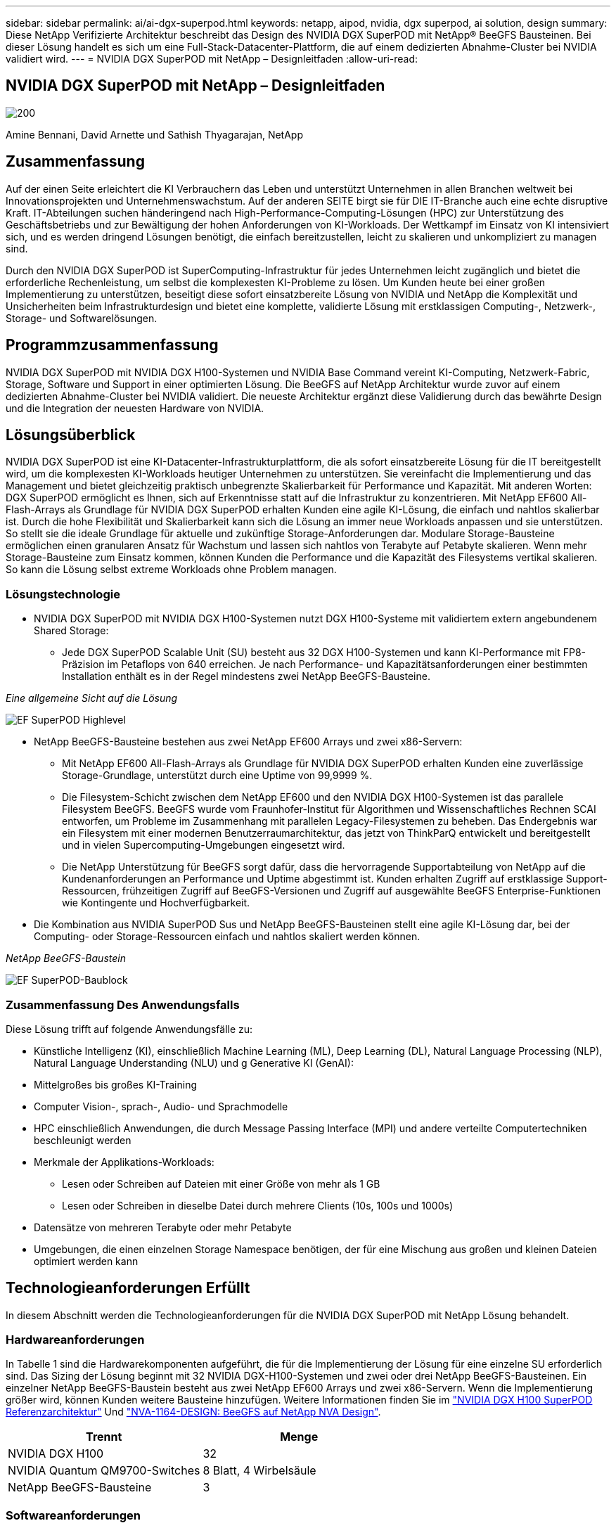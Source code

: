 ---
sidebar: sidebar 
permalink: ai/ai-dgx-superpod.html 
keywords: netapp, aipod, nvidia, dgx superpod, ai solution, design 
summary: Diese NetApp Verifizierte Architektur beschreibt das Design des NVIDIA DGX SuperPOD mit NetApp® BeeGFS Bausteinen. Bei dieser Lösung handelt es sich um eine Full-Stack-Datacenter-Plattform, die auf einem dedizierten Abnahme-Cluster bei NVIDIA validiert wird. 
---
= NVIDIA DGX SuperPOD mit NetApp – Designleitfaden
:allow-uri-read: 




== NVIDIA DGX SuperPOD mit NetApp – Designleitfaden

image::NVIDIAlogo.png[200]

Amine Bennani, David Arnette und Sathish Thyagarajan, NetApp



== Zusammenfassung

Auf der einen Seite erleichtert die KI Verbrauchern das Leben und unterstützt Unternehmen in allen Branchen weltweit bei Innovationsprojekten und Unternehmenswachstum. Auf der anderen SEITE birgt sie für DIE IT-Branche auch eine echte disruptive Kraft. IT-Abteilungen suchen händeringend nach High-Performance-Computing-Lösungen (HPC) zur Unterstützung des Geschäftsbetriebs und zur Bewältigung der hohen Anforderungen von KI-Workloads. Der Wettkampf im Einsatz von KI intensiviert sich, und es werden dringend Lösungen benötigt, die einfach bereitzustellen, leicht zu skalieren und unkompliziert zu managen sind.

Durch den NVIDIA DGX SuperPOD ist SuperComputing-Infrastruktur für jedes Unternehmen leicht zugänglich und bietet die erforderliche Rechenleistung, um selbst die komplexesten KI-Probleme zu lösen. Um Kunden heute bei einer großen Implementierung zu unterstützen, beseitigt diese sofort einsatzbereite Lösung von NVIDIA und NetApp die Komplexität und Unsicherheiten beim Infrastrukturdesign und bietet eine komplette, validierte Lösung mit erstklassigen Computing-, Netzwerk-, Storage- und Softwarelösungen.



== Programmzusammenfassung

NVIDIA DGX SuperPOD mit NVIDIA DGX H100-Systemen und NVIDIA Base Command vereint KI-Computing, Netzwerk-Fabric, Storage, Software und Support in einer optimierten Lösung. Die BeeGFS auf NetApp Architektur wurde zuvor auf einem dedizierten Abnahme-Cluster bei NVIDIA validiert. Die neueste Architektur ergänzt diese Validierung durch das bewährte Design und die Integration der neuesten Hardware von NVIDIA.



== Lösungsüberblick

NVIDIA DGX SuperPOD ist eine KI-Datacenter-Infrastrukturplattform, die als sofort einsatzbereite Lösung für die IT bereitgestellt wird, um die komplexesten KI-Workloads heutiger Unternehmen zu unterstützen. Sie vereinfacht die Implementierung und das Management und bietet gleichzeitig praktisch unbegrenzte Skalierbarkeit für Performance und Kapazität. Mit anderen Worten: DGX SuperPOD ermöglicht es Ihnen, sich auf Erkenntnisse statt auf die Infrastruktur zu konzentrieren.
Mit NetApp EF600 All-Flash-Arrays als Grundlage für NVIDIA DGX SuperPOD erhalten Kunden eine agile KI-Lösung, die einfach und nahtlos skalierbar ist. Durch die hohe Flexibilität und Skalierbarkeit kann sich die Lösung an immer neue Workloads anpassen und sie unterstützen. So stellt sie die ideale Grundlage für aktuelle und zukünftige Storage-Anforderungen dar. Modulare Storage-Bausteine ermöglichen einen granularen Ansatz für Wachstum und lassen sich nahtlos von Terabyte auf Petabyte skalieren. Wenn mehr Storage-Bausteine zum Einsatz kommen, können Kunden die Performance und die Kapazität des Filesystems vertikal skalieren. So kann die Lösung selbst extreme Workloads ohne Problem managen.



=== Lösungstechnologie

* NVIDIA DGX SuperPOD mit NVIDIA DGX H100-Systemen nutzt DGX H100-Systeme mit validiertem extern angebundenem Shared Storage:
+
** Jede DGX SuperPOD Scalable Unit (SU) besteht aus 32 DGX H100-Systemen und kann KI-Performance mit FP8-Präzision im Petaflops von 640 erreichen. Je nach Performance- und Kapazitätsanforderungen einer bestimmten Installation enthält es in der Regel mindestens zwei NetApp BeeGFS-Bausteine.




_Eine allgemeine Sicht auf die Lösung_

image::EF_SuperPOD_HighLevel.png[EF SuperPOD Highlevel]

* NetApp BeeGFS-Bausteine bestehen aus zwei NetApp EF600 Arrays und zwei x86-Servern:
+
** Mit NetApp EF600 All-Flash-Arrays als Grundlage für NVIDIA DGX SuperPOD erhalten Kunden eine zuverlässige Storage-Grundlage, unterstützt durch eine Uptime von 99,9999 %.
** Die Filesystem-Schicht zwischen dem NetApp EF600 und den NVIDIA DGX H100-Systemen ist das parallele Filesystem BeeGFS. BeeGFS wurde vom Fraunhofer-Institut für Algorithmen und Wissenschaftliches Rechnen SCAI entworfen, um Probleme im Zusammenhang mit parallelen Legacy-Filesystemen zu beheben. Das Endergebnis war ein Filesystem mit einer modernen Benutzerraumarchitektur, das jetzt von ThinkParQ entwickelt und bereitgestellt und in vielen Supercomputing-Umgebungen eingesetzt wird.
** Die NetApp Unterstützung für BeeGFS sorgt dafür, dass die hervorragende Supportabteilung von NetApp auf die Kundenanforderungen an Performance und Uptime abgestimmt ist. Kunden erhalten Zugriff auf erstklassige Support-Ressourcen, frühzeitigen Zugriff auf BeeGFS-Versionen und Zugriff auf ausgewählte BeeGFS Enterprise-Funktionen wie Kontingente und Hochverfügbarkeit.


* Die Kombination aus NVIDIA SuperPOD Sus und NetApp BeeGFS-Bausteinen stellt eine agile KI-Lösung dar, bei der Computing- oder Storage-Ressourcen einfach und nahtlos skaliert werden können.


_NetApp BeeGFS-Baustein_

image::EF_SuperPOD_buildingblock.png[EF SuperPOD-Baublock]



=== Zusammenfassung Des Anwendungsfalls

Diese Lösung trifft auf folgende Anwendungsfälle zu:

* Künstliche Intelligenz (KI), einschließlich Machine Learning (ML), Deep Learning (DL), Natural Language Processing (NLP), Natural Language Understanding (NLU) und g
Generative KI (GenAI):
* Mittelgroßes bis großes KI-Training
* Computer Vision-, sprach-, Audio- und Sprachmodelle
* HPC einschließlich Anwendungen, die durch Message Passing Interface (MPI) und andere verteilte Computertechniken beschleunigt werden
* Merkmale der Applikations-Workloads:
+
** Lesen oder Schreiben auf Dateien mit einer Größe von mehr als 1 GB
** Lesen oder Schreiben in dieselbe Datei durch mehrere Clients (10s, 100s und 1000s)


* Datensätze von mehreren Terabyte oder mehr Petabyte
* Umgebungen, die einen einzelnen Storage Namespace benötigen, der für eine Mischung aus großen und kleinen Dateien optimiert werden kann




== Technologieanforderungen Erfüllt

In diesem Abschnitt werden die Technologieanforderungen für die NVIDIA DGX SuperPOD mit NetApp Lösung behandelt.



=== Hardwareanforderungen

In Tabelle 1 sind die Hardwarekomponenten aufgeführt, die für die Implementierung der Lösung für eine einzelne SU erforderlich sind. Das Sizing der Lösung beginnt mit 32 NVIDIA DGX-H100-Systemen und zwei oder drei NetApp BeeGFS-Bausteinen.
Ein einzelner NetApp BeeGFS-Baustein besteht aus zwei NetApp EF600 Arrays und zwei x86-Servern. Wenn die Implementierung größer wird, können Kunden weitere Bausteine hinzufügen. Weitere Informationen finden Sie im https://docs.nvidia.com/dgx-superpod/reference-architecture-scalable-infrastructure-h100/latest/dgx-superpod-components.html["NVIDIA DGX H100 SuperPOD Referenzarchitektur"^] Und https://fieldportal.netapp.com/content/1792438["NVA-1164-DESIGN: BeeGFS auf NetApp NVA Design"^].

|===
| Trennt | Menge 


| NVIDIA DGX H100 | 32 


| NVIDIA Quantum QM9700-Switches | 8 Blatt, 4 Wirbelsäule 


| NetApp BeeGFS-Bausteine | 3 
|===


=== Softwareanforderungen

In Tabelle 2 sind die Softwarekomponenten aufgeführt, die für die Implementierung der Lösung erforderlich sind. Je nach den Anforderungen des Kunden können die in einer konkreten Implementierung dieser Lösung verwendeten Softwarekomponenten abweichen.

|===
| Software 


| NVIDIA DGX Software-Stack 


| NVIDIA Base Command Manager 


| Paralleles Filesystem ThinkParQ BeeGFS 
|===


== Verifizierung der Lösung

NVIDIA DGX SuperPOD mit NetApp wurde mithilfe von NetApp BeeGFS-Bausteinen in einem dedizierten Abnahme-Cluster bei NVIDIA validiert. Die Abnahmekriterien basierten auf einer Reihe von Applikations-, Performance- und Stresstests, die von NVIDIA durchgeführt wurden. Weitere Informationen finden Sie im https://nvidia-gpugenius.highspot.com/viewer/62915e2ef093f1a97b2d1fe6?iid=62913b14052a903cff46d054&source=email.62915e2ef093f1a97b2d1fe7.4["NVIDIA DGX SuperPOD: NetApp EF600 und BeeGFS Referenzarchitektur"^].



== Schlussfolgerung

NetApp und NVIDIA arbeiten seit langem zusammen und bieten ein gemeinsames Portfolio mit KI-Lösungen an. NVIDIA DGX SuperPOD mit dem NetApp EF600 All-Flash-Array ist eine bewährte, validierte Lösung, auf die Kunden sich verlassen können. Diese vollständig integrierte und sofort einsatzbereite Architektur minimiert die Risiken bei der Implementierung und ebnet allen den Weg zum Erfolg mit KI-Lösungen.



== Wo Sie weitere Informationen finden

Sehen Sie sich die folgenden Dokumente und/oder Websites an, um mehr über die in diesem Dokument beschriebenen Informationen zu erfahren:
NVA-1164-DESIGN: BeeGFS auf NetApp NVA Design
https://www.netapp.com/media/71123-nva-1164-design.pdf[]
NVA-1164-DEPLOY: BeeGFS auf NetApp NVA-Bereitstellung
https://www.netapp.com/media/71124-nva-1164-deploy.pdf[]
NVIDIA DGX SuperPOD Referenzarchitektur
https://docs.nvidia.com/dgx-superpod/reference-architecture-scalable-infrastructure-h100/latest/index.html#[]
NVIDIA DGX SuperPOD Data Center Design Reference Guide
https://docs.nvidia.com/nvidia-dgx-superpod-data-center-design-dgx-h100.pdf[]
NVIDIA DGX SuperPOD: NetApp EF600 und BeeGFS
https://nvidiagpugenius.highspot.com/viewer/62915e2ef093f1a97b2d1fe6?iid=62913b14052a903cff46d054&source=email.62915e2ef093f1a97b2d1fe7.4[]
